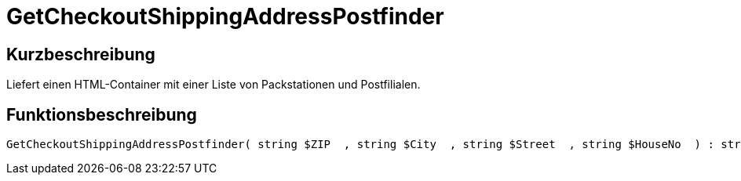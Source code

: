 = GetCheckoutShippingAddressPostfinder
:lang: de
// include::{includedir}/_header.adoc[]
:keywords: GetCheckoutShippingAddressPostfinder
:position: 10377

//  auto generated content Thu, 06 Jul 2017 00:04:14 +0200
== Kurzbeschreibung

Liefert einen HTML-Container mit einer Liste von Packstationen und Postfilialen.

== Funktionsbeschreibung

[source,plenty]
----

GetCheckoutShippingAddressPostfinder( string $ZIP  , string $City  , string $Street  , string $HouseNo  ) : string

----

